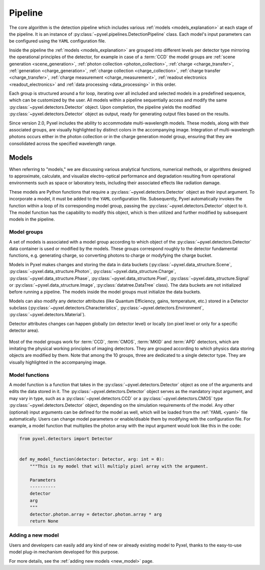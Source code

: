 .. _pipeline:

########
Pipeline
########

The core algorithm is the detection pipeline which includes various :ref:`models <models_explanation>` at each stage of
the pipeline. It is an instance of :py:class:`~pyxel.pipelines.DetectionPipeline` class.
Each model's input parameters can be configured using the ``YAML`` configuration file.

Inside the pipeline the :ref:`models <models_explanation>` are grouped into different
levels per detector type mirroring the operational principles of the detector, for example
in case of a :term:`CCD` the model groups are :ref:`scene generation <scene_generation>`,
:ref:`photon collection <photon_collection>`, :ref:`charge <charge_transfer>`, :ref:`generation <charge_generation>`,
:ref:`charge collection <charge_collection>`, :ref:`charge transfer <charge_transfer>`,
:ref:`charge measurement <charge_measurement>`, :ref:`readout electronics <readout_electronics>`
and :ref:`data processing <data_processing>` in this order.

Each group is structured around a for loop, iterating over all included and selected models in a predefined sequence,
which can be customized by the user. All models within a pipeline sequentially access and modify the same
:py:class:`~pyxel.detectors.Detector` object. Upon completion, the pipeline yields the modified
:py:class:`~pyxel.detectors.Detector` object as output, ready for generating output files based on the results.

Since version 2.0, Pyxel includes the ability to accommodate multi-wavelength models.
These models, along with their associated groups, are visually highlighted by distinct colors in the accompanying image.
Integration of multi-wavelength photons occurs either in the photon collection or in the charge generation model group,
ensuring that they are consolidated across the specified wavelength range.

.. image:: _static/pipeline.png
    :width: 600px
    :alt: ccd_pipeline
    :align: center

.. _models_explanation:

Models
======

When referring to "models," we are discussing various analytical functions, numerical methods, or algorithms designed
to approximate, calculate, and visualize electro-optical performance and degradation resulting from operational
environments such as space or laboratory tests, including their associated effects like radiation damage.

These models are Python functions that require a :py:class:`~pyxel.detectors.Detector` object as their input argument.
To incorporate a model, it must be added to the ``YAML`` configuration file. Subsequently, Pyxel automatically invokes the
function within a loop of its corresponding model group, passing the :py:class:`~pyxel.detectors.Detector` object to it.
The model function has the capability to modify this object, which is then utilized and further modified by subsequent
models in the pipeline.


.. _model_groups_explanation:

Model groups
------------
A set of models is associated with a model group according to
which object of the :py:class:`~pyxel.detectors.Detector` data container is used or modified by the models.
These groups correspond roughly to the detector fundamental functions, e.g. generating charge, so converting photons
to charge or modyfying the charge bucket.

Models in Pyxel makes changes and storing the data in data buckets (:py:class:`~pyxel.data_structure.Scene`,
:py:class:`~pyxel.data_structure.Photon`, :py:class:`~pyxel.data_structure.Charge`,
:py:class:`~pyxel.data_structure.Phase`,
:py:class:`~pyxel.data_structure.Pixel`, :py:class:`~pyxel.data_structure.Signal` or
:py:class:`~pyxel.data_structure.Image`,
:py:class:`datatree.DataTree` class).
The data buckets are not initialized before running a pipeline. The models inside the model groups must initialize
the data buckets.

Models can also modify any detector attributes (like Quantum Efficiency,
gains, temperature, etc.) stored in a Detector subclass
(:py:class:`~pyxel.detectors.Characteristics`, :py:class:`~pyxel.detectors.Environment`,
:py:class:`~pyxel.detectors.Material`).


Detector attributes changes can happen globally (on detector level)
or locally (on pixel level or only for a specific detector area).

.. figure:: _static/model-table.png
    :width: 800px
    :alt: models
    :align: center

Most of the model groups work for :term:`CCD`, :term:`CMOS`, :term:`MKID` and :term:`APD` detectors,
which are imitating the physical working principles of imaging detectors. They are
grouped according to which physics data storing objects are modified by them. Note that among the 10 groups,
three are dedicated to a single detector type. They are visually highlighted in the accompanying image.

Model functions
---------------

A model function is a function that takes in the :py:class:`~pyxel.detectors.Detector` object as one of the arguments
and edits the data stored in it.
The :py:class:`~pyxel.detectors.Detector` object serves as the mandatory input argument,
and may vary in type, such as a :py:class:`~pyxel.detectors.CCD` or
a :py:class:`~pyxel.detectors.CMOS` type :py:class:`~pyxel.detectors.Detector` object,
depending on the simulation requirements of the model.
Any other (optional) input arguments can be defined for the model as well,
which will be loaded from the :ref:`YAML <yaml>` file automatically.
Users can change model parameters or enable/disable them by modifying with the configuration file.
For example, a model function that multiplies the photon array with the input argument would look like this in the code:

.. code-block:: python

    from pyxel.detectors import Detector


    def my_model_function(detector: Detector, arg: int = 0):
        """This is my model that will multiply pixel array with the argument.

        Parameters
        ----------
        detector
        arg
        """
        detector.photon.array = detector.photon.array * arg
        return None


Adding a new model
------------------

Users and developers can easily add any kind of new or already existing
model to Pyxel, thanks to the easy-to-use model plug-in mechanism
developed for this purpose.

For more details, see the :ref:`adding new models <new_model>` page.

